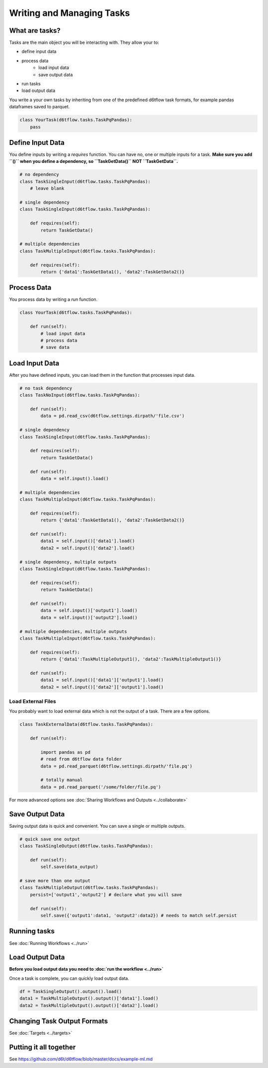 Writing and Managing Tasks
==============================================

What are tasks?
------------------------------------------------------------

Tasks are the main object you will be interacting with. They allow your to:

* define input data
* process data
    * load input data
    * save output data
* run tasks
* load output data

You write a your own tasks by inheriting from one of the predefined d6tflow task formats, for example pandas dataframes saved to parquet. 

.. code-block:: python

    class YourTask(d6tflow.tasks.TaskPqPandas):
        pass


Define Input Data
------------------------------------------------------------

You define inputs by writing a `requires` function. You can have no, one or multiple inputs for a task. **Make sure you add ``()`` when you define a dependency, so ``TaskGetData()`` NOT ``TaskGetData``.**

.. code-block:: python

    # no dependency
    class TaskSingleInput(d6tflow.tasks.TaskPqPandas):
        # leave blank

    # single dependency
    class TaskSingleInput(d6tflow.tasks.TaskPqPandas):

        def requires(self):
            return TaskGetData()

    # multiple dependencies
    class TaskMultipleInput(d6tflow.tasks.TaskPqPandas):

        def requires(self):
            return {'data1':TaskGetData1(), 'data2':TaskGetData2()}

Process Data
------------------------------------------------------------

You process data by writing a `run` function. 

.. code-block:: python

    class YourTask(d6tflow.tasks.TaskPqPandas):

        def run(self):
            # load input data
            # process data
            # save data


Load Input Data
------------------------------------------------------------

After you have defined inputs, you can load them in the function that processes input data.

.. code-block:: python

    # no task dependency
    class TaskNoInput(d6tflow.tasks.TaskPqPandas):

        def run(self):
            data = pd.read_csv(d6tflow.settings.dirpath/'file.csv')

    # single dependency
    class TaskSingleInput(d6tflow.tasks.TaskPqPandas):

        def requires(self):
            return TaskGetData()

        def run(self):
            data = self.input().load()

    # multiple dependencies
    class TaskMultipleInput(d6tflow.tasks.TaskPqPandas):

        def requires(self):
            return {'data1':TaskGetData1(), 'data2':TaskGetData2()}

        def run(self):
            data1 = self.input()['data1'].load()
            data2 = self.input()['data2'].load()

    # single dependency, multiple outputs
    class TaskSingleInput(d6tflow.tasks.TaskPqPandas):

        def requires(self):
            return TaskGetData()

        def run(self):
            data = self.input()['output1'].load()
            data = self.input()['output2'].load()

    # multiple dependencies, multiple outputs
    class TaskMultipleInput(d6tflow.tasks.TaskPqPandas):

        def requires(self):
            return {'data1':TaskMultipleOutput1(), 'data2':TaskMultipleOutput1()}

        def run(self):
            data1 = self.input()['data1']['output1'].load()
            data2 = self.input()['data2']['output1'].load()

Load External Files
^^^^^^^^^^^^^^^^^^^^^^^^^^^^^^^^^^^^^^^^^^^^^^^^^^^^^^^^^^^^

You probably want to load external data which is not the output of a task. There are a few options.

.. code-block:: python

    class TaskExternalData(d6tflow.tasks.TaskPqPandas):

        def run(self):

            import pandas as pd
            # read from d6tflow data folder
            data = pd.read_parquet(d6tflow.settings.dirpath/'file.pq')

            # totally manual
            data = pd.read_parquet('/some/folder/file.pq')

For more advanced options see :doc:`Sharing Workflows and Outputs <../collaborate>`

Save Output Data
------------------------------------------------------------

Saving output data is quick and convenient. You can save a single or multiple outputs.

.. code-block:: python

    # quick save one output
    class TaskSingleOutput(d6tflow.tasks.TaskPqPandas):

        def run(self):
            self.save(data_output)

    # save more than one output
    class TaskMultipleOutput(d6tflow.tasks.TaskPqPandas):
        persist=['output1','output2'] # declare what you will save

        def run(self):
            self.save({'output1':data1, 'output2':data2}) # needs to match self.persist

Running tasks
------------------------------------------------------------

See :doc:`Running Workflows <../run>`

Load Output Data
------------------------------------------------------------

**Before you load output data you need to :doc:`run the workflow <../run>`**

Once a task is complete, you can quickly load output data.

.. code-block:: python

    df = TaskSingleOutput().output().load()
    data1 = TaskMultipleOutput().output()['data1'].load()
    data2 = TaskMultipleOutput().output()['data2'].load()


Changing Task Output Formats
------------------------------------------------------------

See :doc:`Targets <../targets>`


Putting it all together
------------------------------------------------------------

See https://github.com/d6t/d6tflow/blob/master/docs/example-ml.md

